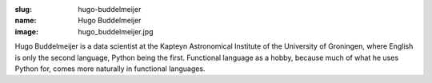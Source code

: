 :slug: hugo-buddelmeijer
:name: Hugo Buddelmeijer
:image: hugo_buddelmeijer.jpg

Hugo Buddelmeijer is a data scientist at the Kapteyn Astronomical Institute of the University of Groningen, where English is only the second language, Python being the first. Functional language as a hobby, because much of what he uses Python for, comes more naturally in functional languages.

